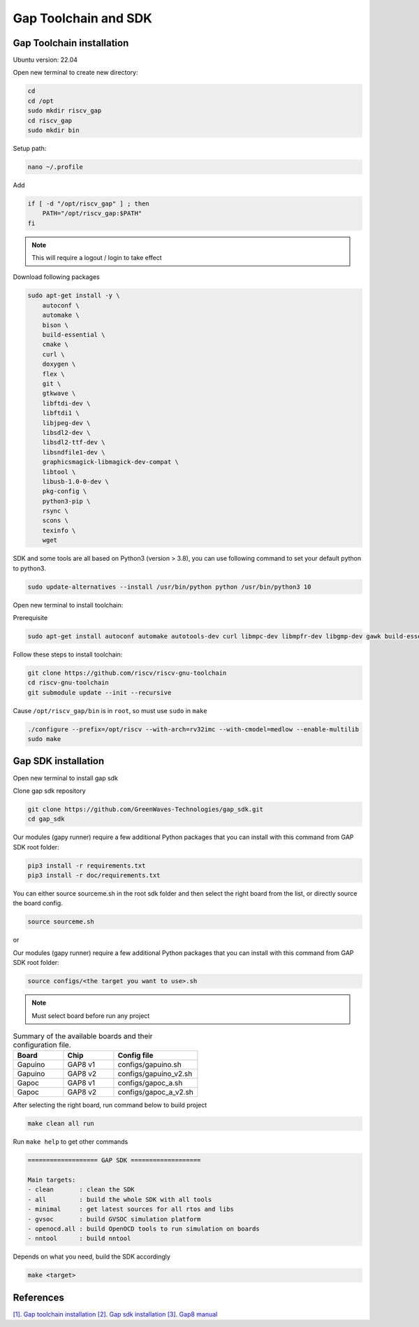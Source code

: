 Gap Toolchain and SDK
-------------------------------

Gap Toolchain installation
~~~~~~~~~~~~~~~~~~~~~~~~~~~~~~

Ubuntu version: 22.04

Open new terminal to create new directory:

.. code-block:: bash

    cd
    cd /opt
    sudo mkdir riscv_gap
    cd riscv_gap
    sudo mkdir bin

Setup path:

.. code-block:: bash

    nano ~/.profile

Add

.. code-block:: bash 

    if [ -d "/opt/riscv_gap" ] ; then
        PATH="/opt/riscv_gap:$PATH"
    fi

.. Note:: 

    This will require a logout / login to take effect

Download following packages

.. code-block:: bash

    sudo apt-get install -y \
        autoconf \
        automake \
        bison \
        build-essential \
        cmake \
        curl \
        doxygen \
        flex \
        git \
        gtkwave \
        libftdi-dev \
        libftdi1 \
        libjpeg-dev \
        libsdl2-dev \
        libsdl2-ttf-dev \
        libsndfile1-dev \
        graphicsmagick-libmagick-dev-compat \
        libtool \
        libusb-1.0-0-dev \
        pkg-config \
        python3-pip \
        rsync \
        scons \
        texinfo \
        wget

SDK and some tools are all based on Python3 (version > 3.8), you can use following command to set your default python to python3.

.. code-block:: bash

    sudo update-alternatives --install /usr/bin/python python /usr/bin/python3 10
    
Open new terminal to install toolchain:

Prerequisite

.. code-block:: bash 

    sudo apt-get install autoconf automake autotools-dev curl libmpc-dev libmpfr-dev libgmp-dev gawk build-essential bison flex texinfo gperf libtool patchutils bc zlib1g-dev

Follow these steps to install toolchain:

.. code-block:: bash

    git clone https://github.com/riscv/riscv-gnu-toolchain
    cd riscv-gnu-toolchain
    git submodule update --init --recursive

Cause ``/opt/riscv_gap/bin`` is in ``root``, so must use ``sudo`` in ``make`` 

.. code-block:: bash

    ./configure --prefix=/opt/riscv --with-arch=rv32imc --with-cmodel=medlow --enable-multilib
    sudo make

Gap SDK installation
~~~~~~~~~~~~~~~~~~~~~~~~~~~~~~

Open new terminal to install gap sdk

Clone gap sdk repository

.. code-block:: bash

    git clone https://github.com/GreenWaves-Technologies/gap_sdk.git
    cd gap_sdk

Our modules (gapy runner) require a few additional Python packages that you can install with this command from GAP SDK root folder:

.. code-block:: bash

    pip3 install -r requirements.txt
    pip3 install -r doc/requirements.txt

You can either source sourceme.sh in the root sdk folder and then select the right board from the list, or directly source the board config.

.. code-block:: bash

    source sourceme.sh

or 

Our modules (gapy runner) require a few additional Python packages that you can install with this command from GAP SDK root folder:

.. code-block:: bash

    source configs/<the target you want to use>.sh

.. note:: 

    Must select board before run any project

.. list-table:: Summary of the available boards and their configuration file.
    :widths: 15 15 25
    :header-rows: 1

    *
      - Board
      - Chip
      - Config file
    *
      - Gapuino	
      - GAP8 v1
      - configs/gapuino.sh  
    *
      - Gapuino		
      - GAP8 v2
      - configs/gapuino_v2.sh
    * 
      - Gapoc
      - GAP8 v1
      - configs/gapoc_a.sh
    * 
      - Gapoc
      - GAP8 v2	
      - configs/gapoc_a_v2.sh

After selecting the right board, run command below to build project

.. code-block:: bash

    make clean all run

Run ``make help`` to get other commands

.. code-block:: bash

    =================== GAP SDK ===================

    Main targets:
    - clean       : clean the SDK
    - all         : build the whole SDK with all tools
    - minimal     : get latest sources for all rtos and libs
    - gvsoc       : build GVSOC simulation platform
    - openocd.all : build OpenOCD tools to run simulation on boards
    - nntool      : build nntool

Depends on what you need, build the SDK accordingly

.. code-block:: bash

    make <target>



References
~~~~~~~~~~~~~~

`[1]. Gap toolchain installation <https://github.com/GreenWaves-Technologies/gap-riscv-gnu-toolchain>`_
`[2]. Gap sdk installation <https://github.com/GreenWaves-Technologies/gap_sdk>`_
`[3]. Gap8 manual <https://greenwaves-technologies.com/manuals/BUILD/HOME/html/index.html>`_